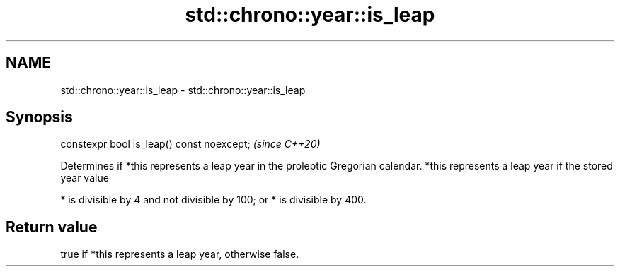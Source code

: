 .TH std::chrono::year::is_leap 3 "2020.03.24" "http://cppreference.com" "C++ Standard Libary"
.SH NAME
std::chrono::year::is_leap \- std::chrono::year::is_leap

.SH Synopsis

constexpr bool is_leap() const noexcept;  \fI(since C++20)\fP

Determines if *this represents a leap year in the proleptic Gregorian calendar.
*this represents a leap year if the stored year value

* is divisible by 4 and not divisible by 100; or
* is divisible by 400.


.SH Return value

true if *this represents a leap year, otherwise false.



